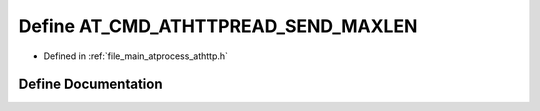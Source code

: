 .. _exhale_define_athttp_8h_1ae9c9513990e746b864b249f31528e7a2:

Define AT_CMD_ATHTTPREAD_SEND_MAXLEN
====================================

- Defined in :ref:`file_main_atprocess_athttp.h`


Define Documentation
--------------------


.. doxygendefine:: AT_CMD_ATHTTPREAD_SEND_MAXLEN
